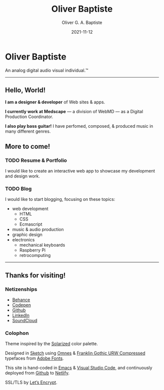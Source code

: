 #+TITLE: Oliver Baptiste
#+DESCRIPTION: Personal home page of Oliver Baptiste, a web designer/developer based in the NYC metro area.
#+AUTHOR: Oliver G. A. Baptiste
#+DATE: 2021-11-12

* Oliver Baptiste

An analog digital audio visual individual.™

--------------------------------------------------

** Hello, World!

*I am a designer & developer*
of Web sites & apps.

*I currently work at Medscape*
— a division of WebMD —
as a Digital Production Coordinator.

*I also play bass guitar!*
I have perfomed, composed,
& produced music in many different genres.

** More to come!

*** TODO Resume & Portfolio

I would like to create an interactive web app
to showcase my development and design work.

*** TODO Blog

I would like to start blogging,
focusing on these topics:

- web development
  - HTML
  - CSS
  - Ecmascript
- music & audio production
- graphic design
- electronics
  - mechanical keyboards
  - Raspberry Pi
  - retrocomputing

--------------------------------------------------

** Thanks for visiting!

*** Netizenships

- [[https://www.behance.net/oliverbaptiste][Behance]]
- [[https://codepen.io/ogab][Codepen]]
- [[https://github.com/oliverbaptiste][Github]]
- [[https://www.linkedin.com/in/oliverbaptiste/][LinkedIn]]
- [[https://soundcloud.com/oliverbaptiste][SoundCloud]]

*** Colophon

Theme inspired by the [[http://ethanschoonover.com/solarized][Solarized]] color palette.

Designed in [[https://sketchapp.com/][Sketch]] using [[https://typekit.com/fonts/omnes][Omnes]] &
[[https://typekit.com/fonts/franklin-gothic-urw][Franklin Gothic URW Compressed]] typefaces
from [[https://typekit.com/][Adobe Fonts]].

This site is hand-coded in [[https://www.gnu.org/software/emacs/][Emacs]]
& [[https://code.visualstudio.com/][Visual Studio Code]], and continuously deployed
from [[https://github.com/oliverbaptiste/oliverbaptiste.com][Github]] to [[https://www.netlify.com/][Netlify]].

SSL/TLS by [[https://letsencrypt.org/][Let’s Encrypt]].
